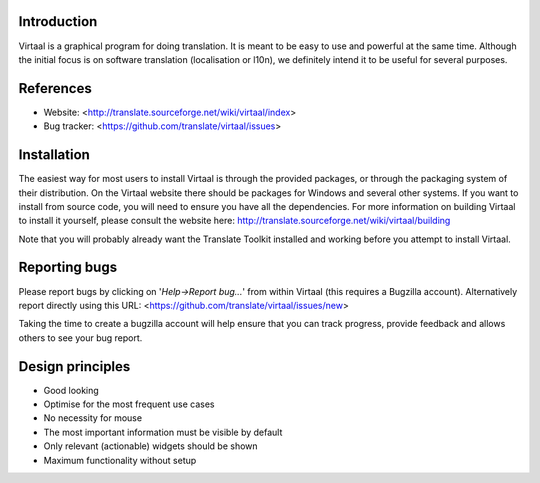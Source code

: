 Introduction
------------
Virtaal is a graphical program for doing translation. It is meant to be easy
to use and powerful at the same time. Although the initial focus is on software
translation (localisation or l10n), we definitely intend it to be useful for
several purposes.

References
----------
* Website: <http://translate.sourceforge.net/wiki/virtaal/index>
* Bug tracker: <https://github.com/translate/virtaal/issues>

Installation
------------
The easiest way for most users to install Virtaal is through the provided
packages, or through the packaging system of their distribution. On the
Virtaal website there should be packages for Windows and several other systems.
If you want to install from source code, you will need to ensure you have all
the dependencies. For more information on building Virtaal to install it
yourself, please consult the website here:
http://translate.sourceforge.net/wiki/virtaal/building

Note that you will probably already want the Translate Toolkit installed and
working before you attempt to install Virtaal.

Reporting bugs
--------------
Please report bugs by clicking on '*Help->Report bug...*' from within Virtaal
(this requires a Bugzilla account).  Alternatively report directly using this
URL: <https://github.com/translate/virtaal/issues/new>

Taking the time to create a bugzilla account will help ensure that you can track
progress, provide feedback and allows others to see your bug report.

Design principles
-----------------
* Good looking
* Optimise for the most frequent use cases
* No necessity for mouse
* The most important information must be visible by default
* Only relevant (actionable) widgets should be shown
* Maximum functionality without setup

